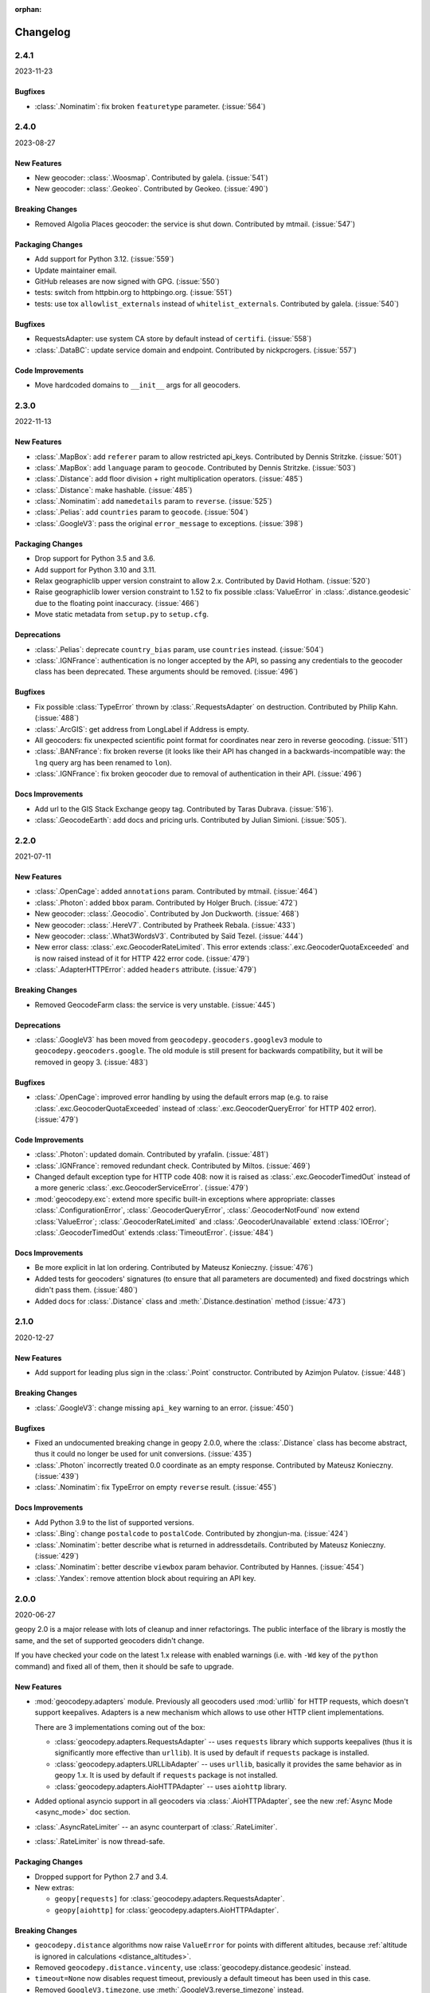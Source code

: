 :orphan:

Changelog
=========

.. _v2-4-1:

2.4.1
-----
2023-11-23

Bugfixes
~~~~~~~~

- :class:`.Nominatim`: fix broken ``featuretype`` parameter. (:issue:`564`)


.. _v2-4-0:

2.4.0
-----
2023-08-27

New Features
~~~~~~~~~~~~

- New geocoder: :class:`.Woosmap`.
  Contributed by galela. (:issue:`541`)
- New geocoder: :class:`.Geokeo`.
  Contributed by Geokeo. (:issue:`490`)

Breaking Changes
~~~~~~~~~~~~~~~~

- Removed Algolia Places geocoder: the service is shut down.
  Contributed by mtmail. (:issue:`547`)

Packaging Changes
~~~~~~~~~~~~~~~~~

- Add support for Python 3.12. (:issue:`559`)
- Update maintainer email.
- GitHub releases are now signed with GPG. (:issue:`550`)
- tests: switch from httpbin.org to httpbingo.org. (:issue:`551`)
- tests: use tox ``allowlist_externals`` instead of ``whitelist_externals``.
  Contributed by galela. (:issue:`540`)

Bugfixes
~~~~~~~~

- RequestsAdapter: use system CA store by default instead of ``certifi``.
  (:issue:`558`)
- :class:`.DataBC`: update service domain and endpoint.
  Contributed by nickpcrogers. (:issue:`557`)

Code Improvements
~~~~~~~~~~~~~~~~~

- Move hardcoded domains to ``__init__`` args for all geocoders.


.. _v2-3-0:

2.3.0
-----
2022-11-13

New Features
~~~~~~~~~~~~

- :class:`.MapBox`: add ``referer`` param to allow restricted api_keys.
  Contributed by Dennis Stritzke. (:issue:`501`)
- :class:`.MapBox`: add ``language`` param to ``geocode``.
  Contributed by Dennis Stritzke. (:issue:`503`)
- :class:`.Distance`: add floor division + right multiplication
  operators. (:issue:`485`)
- :class:`.Distance`: make hashable. (:issue:`485`)
- :class:`.Nominatim`: add ``namedetails`` param to ``reverse``. (:issue:`525`)
- :class:`.Pelias`: add ``countries`` param to ``geocode``. (:issue:`504`)
- :class:`.GoogleV3`: pass the original ``error_message`` to exceptions.
  (:issue:`398`)

Packaging Changes
~~~~~~~~~~~~~~~~~

- Drop support for Python 3.5 and 3.6.
- Add support for Python 3.10 and 3.11.
- Relax geographiclib upper version constraint to allow 2.x.
  Contributed by David Hotham. (:issue:`520`)
- Raise geographiclib lower version constraint to 1.52 to fix possible
  :class:`ValueError` in :class:`.distance.geodesic` due to
  the floating point inaccuracy. (:issue:`466`)
- Move static metadata from ``setup.py`` to ``setup.cfg``.

Deprecations
~~~~~~~~~~~~

- :class:`.Pelias`: deprecate ``country_bias`` param, use ``countries``
  instead. (:issue:`504`)
- :class:`.IGNFrance`: authentication is no longer accepted by the API,
  so passing any credentials to the geocoder class has been deprecated.
  These arguments should be removed. (:issue:`496`)

Bugfixes
~~~~~~~~

- Fix possible :class:`TypeError` thrown by :class:`.RequestsAdapter`
  on destruction. Contributed by Philip Kahn. (:issue:`488`)
- :class:`.ArcGIS`: get address from LongLabel if Address is empty.
- All geocoders: fix unexpected scientific point format for coordinates
  near zero in reverse geocoding. (:issue:`511`)
- :class:`.BANFrance`: fix broken reverse (it looks like their API has
  changed in a backwards-incompatible way: the ``lng`` query arg has
  been renamed to ``lon``).
- :class:`.IGNFrance`: fix broken geocoder due to removal of
  authentication in their API. (:issue:`496`)

Docs Improvements
~~~~~~~~~~~~~~~~~

- Add url to the GIS Stack Exchange geopy tag.
  Contributed by Taras Dubrava. (:issue:`516`).
- :class:`.GeocodeEarth`: add docs and pricing urls.
  Contributed by Julian Simioni. (:issue:`505`).


.. _v2-2-0:

2.2.0
-----
2021-07-11

New Features
~~~~~~~~~~~~

- :class:`.OpenCage`: added ``annotations`` param.
  Contributed by mtmail. (:issue:`464`)
- :class:`.Photon`: added ``bbox`` param.
  Contributed by Holger Bruch. (:issue:`472`)
- New geocoder: :class:`.Geocodio`.
  Contributed by Jon Duckworth. (:issue:`468`)
- New geocoder: :class:`.HereV7`.
  Contributed by Pratheek Rebala. (:issue:`433`)
- New geocoder: :class:`.What3WordsV3`.
  Contributed by Saïd Tezel. (:issue:`444`)
- New error class: :class:`.exc.GeocoderRateLimited`. This error extends
  :class:`.exc.GeocoderQuotaExceeded` and is now raised instead of it
  for HTTP 422 error code. (:issue:`479`)
- :class:`.AdapterHTTPError`: added ``headers`` attribute. (:issue:`479`)

Breaking Changes
~~~~~~~~~~~~~~~~

- Removed GeocodeFarm class: the service is very unstable. (:issue:`445`)

Deprecations
~~~~~~~~~~~~

- :class:`.GoogleV3` has been moved from ``geocodepy.geocoders.googlev3`` module
  to ``geocodepy.geocoders.google``. The old module is still present for
  backwards compatibility, but it will be removed in geopy 3. (:issue:`483`)

Bugfixes
~~~~~~~~

- :class:`.OpenCage`: improved error handling by using the default errors map
  (e.g. to raise :class:`.exc.GeocoderQuotaExceeded` instead of
  :class:`.exc.GeocoderQueryError` for HTTP 402 error). (:issue:`479`)

Code Improvements
~~~~~~~~~~~~~~~~~

- :class:`.Photon`: updated domain. Contributed by yrafalin. (:issue:`481`)
- :class:`.IGNFrance`: removed redundant check. Contributed by Miltos. (:issue:`469`)
- Changed default exception type for HTTP code 408: now it is raised as
  :class:`.exc.GeocoderTimedOut` instead of a more
  generic :class:`.exc.GeocoderServiceError`. (:issue:`479`)
- :mod:`geocodepy.exc`: extend more specific built-in exceptions where appropriate:
  classes :class:`.ConfigurationError`, :class:`.GeocoderQueryError`,
  :class:`.GeocoderNotFound` now extend :class:`ValueError`;
  :class:`.GeocoderRateLimited` and :class:`.GeocoderUnavailable`
  extend :class:`IOError`;
  :class:`.GeocoderTimedOut` extends :class:`TimeoutError`. (:issue:`484`)

Docs Improvements
~~~~~~~~~~~~~~~~~

- Be more explicit in lat lon ordering.
  Contributed by Mateusz Konieczny. (:issue:`476`)
- Added tests for geocoders' signatures (to ensure that all parameters
  are documented) and fixed docstrings which didn't pass them. (:issue:`480`)
- Added docs for :class:`.Distance` class
  and :meth:`.Distance.destination` method (:issue:`473`)


.. _v2-1-0:

2.1.0
-----
2020-12-27

New Features
~~~~~~~~~~~~

- Add support for leading plus sign in the :class:`.Point` constructor.
  Contributed by Azimjon Pulatov. (:issue:`448`)

Breaking Changes
~~~~~~~~~~~~~~~~

- :class:`.GoogleV3`: change missing ``api_key`` warning to an error. (:issue:`450`)

Bugfixes
~~~~~~~~

- Fixed an undocumented breaking change in geopy 2.0.0, where
  the :class:`.Distance` class has become abstract, thus it could
  no longer be used for unit conversions. (:issue:`435`)
- :class:`.Photon` incorrectly treated 0.0 coordinate as an empty response.
  Contributed by Mateusz Konieczny. (:issue:`439`)
- :class:`.Nominatim`: fix TypeError on empty ``reverse`` result. (:issue:`455`)


Docs Improvements
~~~~~~~~~~~~~~~~~

- Add Python 3.9 to the list of supported versions.
- :class:`.Bing`: change ``postalcode`` to ``postalCode``.
  Contributed by zhongjun-ma. (:issue:`424`)
- :class:`.Nominatim`: better describe what is returned in addressdetails.
  Contributed by Mateusz Konieczny. (:issue:`429`)
- :class:`.Nominatim`: better describe ``viewbox`` param behavior.
  Contributed by Hannes. (:issue:`454`)
- :class:`.Yandex`: remove attention block about requiring an API key.


.. _v2-0-0:

2.0.0
-----
2020-06-27

geopy 2.0 is a major release with lots of cleanup and inner refactorings.
The public interface of the library is mostly the same, and the set
of supported geocoders didn't change.

If you have checked your code on the latest 1.x release with enabled
warnings (i.e. with ``-Wd`` key of the ``python`` command) and fixed
all of them, then it should be safe to upgrade.

New Features
~~~~~~~~~~~~

- :mod:`geocodepy.adapters` module. Previously all geocoders used :mod:`urllib`
  for HTTP requests, which doesn't support keepalives. Adapters is
  a new mechanism which allows to use other HTTP client implementations.

  There are 3 implementations coming out of the box:

  + :class:`geocodepy.adapters.RequestsAdapter` -- uses ``requests`` library
    which supports keepalives (thus it is significantly more effective
    than ``urllib``). It is used by default if ``requests`` package
    is installed.
  + :class:`geocodepy.adapters.URLLibAdapter` -- uses ``urllib``, basically
    it provides the same behavior as in geopy 1.x. It is used by default if
    ``requests`` package is not installed.
  + :class:`geocodepy.adapters.AioHTTPAdapter` -- uses ``aiohttp`` library.

- Added optional asyncio support in all geocoders via
  :class:`.AioHTTPAdapter`, see the new :ref:`Async Mode <async_mode>`
  doc section.
- :class:`.AsyncRateLimiter` -- an async counterpart of :class:`.RateLimiter`.
- :class:`.RateLimiter` is now thread-safe.

Packaging Changes
~~~~~~~~~~~~~~~~~

- Dropped support for Python 2.7 and 3.4.
- New extras:

  + ``geopy[requests]`` for :class:`geocodepy.adapters.RequestsAdapter`.
  + ``geopy[aiohttp]`` for :class:`geocodepy.adapters.AioHTTPAdapter`.

Breaking Changes
~~~~~~~~~~~~~~~~

- ``geocodepy.distance`` algorithms now raise ``ValueError`` for points with
  different altitudes, because :ref:`altitude is ignored in calculations
  <distance_altitudes>`.
- Removed ``geocodepy.distance.vincenty``, use :class:`geocodepy.distance.geodesic` instead.
- ``timeout=None`` now disables request timeout, previously
  a default timeout has been used in this case.
- Removed ``GoogleV3.timezone``, use :meth:`.GoogleV3.reverse_timezone` instead.
- Removed ``format_string`` param from all geocoders.
  See :ref:`Specifying Parameters Once <specifying_parameters_once>`
  doc section for alternatives.
- ``exactly_one``'s default is now ``True`` for all geocoders
  and methods.
- Removed service-specific request params from all ``__init__`` methods
  of geocoders. Pass them to the corresponding ``geocode``/``reverse``
  methods instead.
- All bounding box arguments now must be passed as a list of two Points.
  Previously some geocoders accepted unique formats like plain strings
  and lists of 4 coordinates -- these values are not valid anymore.
- :meth:`.GoogleV3.reverse_timezone` used to allow numeric ``at_time`` value.
  Pass ``datetime`` instances instead.
- ``reverse`` methods used to bypass the query if it couldn't be parsed
  as a :class:`.Point`. Now a ``ValueError`` is raised in this case.
- :class:`.Location` and :class:`.Timezone` classes no longer accept None
  for ``point`` and ``raw`` args.
- :class:`.Nominatim` now raises :class:`geocodepy.exc.ConfigurationError` when
  used with a default or sample user-agent.
- :class:`.Point` now raises a ``ValueError`` if constructed from a single number.
  A zero longitude must be explicitly passed to avoid the error.
- Most of the service-specific arguments of geocoders now must be passed
  as kwargs, positional arguments are not accepted.
- Removed default value ``None`` for authentication key arguments of
  :class:`.GeoNames`, :class:`.OpenMapQuest` and :class:`.Yandex`.
- ``parse_*`` methods in geocoders have been prefixed with ``_``
  to explicitly mark that they are private.

Deprecations
~~~~~~~~~~~~

- :class:`.Nominatim` has been moved from ``geocodepy.geocoders.osm`` module
  to ``geocodepy.geocoders.nominatim``. The old module is still present for
  backwards compatibility, but it will be removed in geopy 3.
